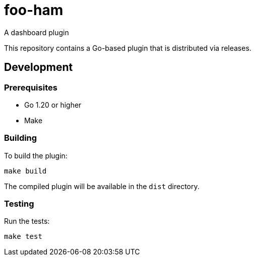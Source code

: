 = foo-ham

A dashboard plugin

This repository contains a Go-based plugin that is distributed via releases.

== Development

=== Prerequisites

* Go 1.20 or higher
* Make

=== Building

To build the plugin:

[source,bash]
----
make build
----

The compiled plugin will be available in the `dist` directory.

=== Testing

Run the tests:

[source,bash]
----
make test
----